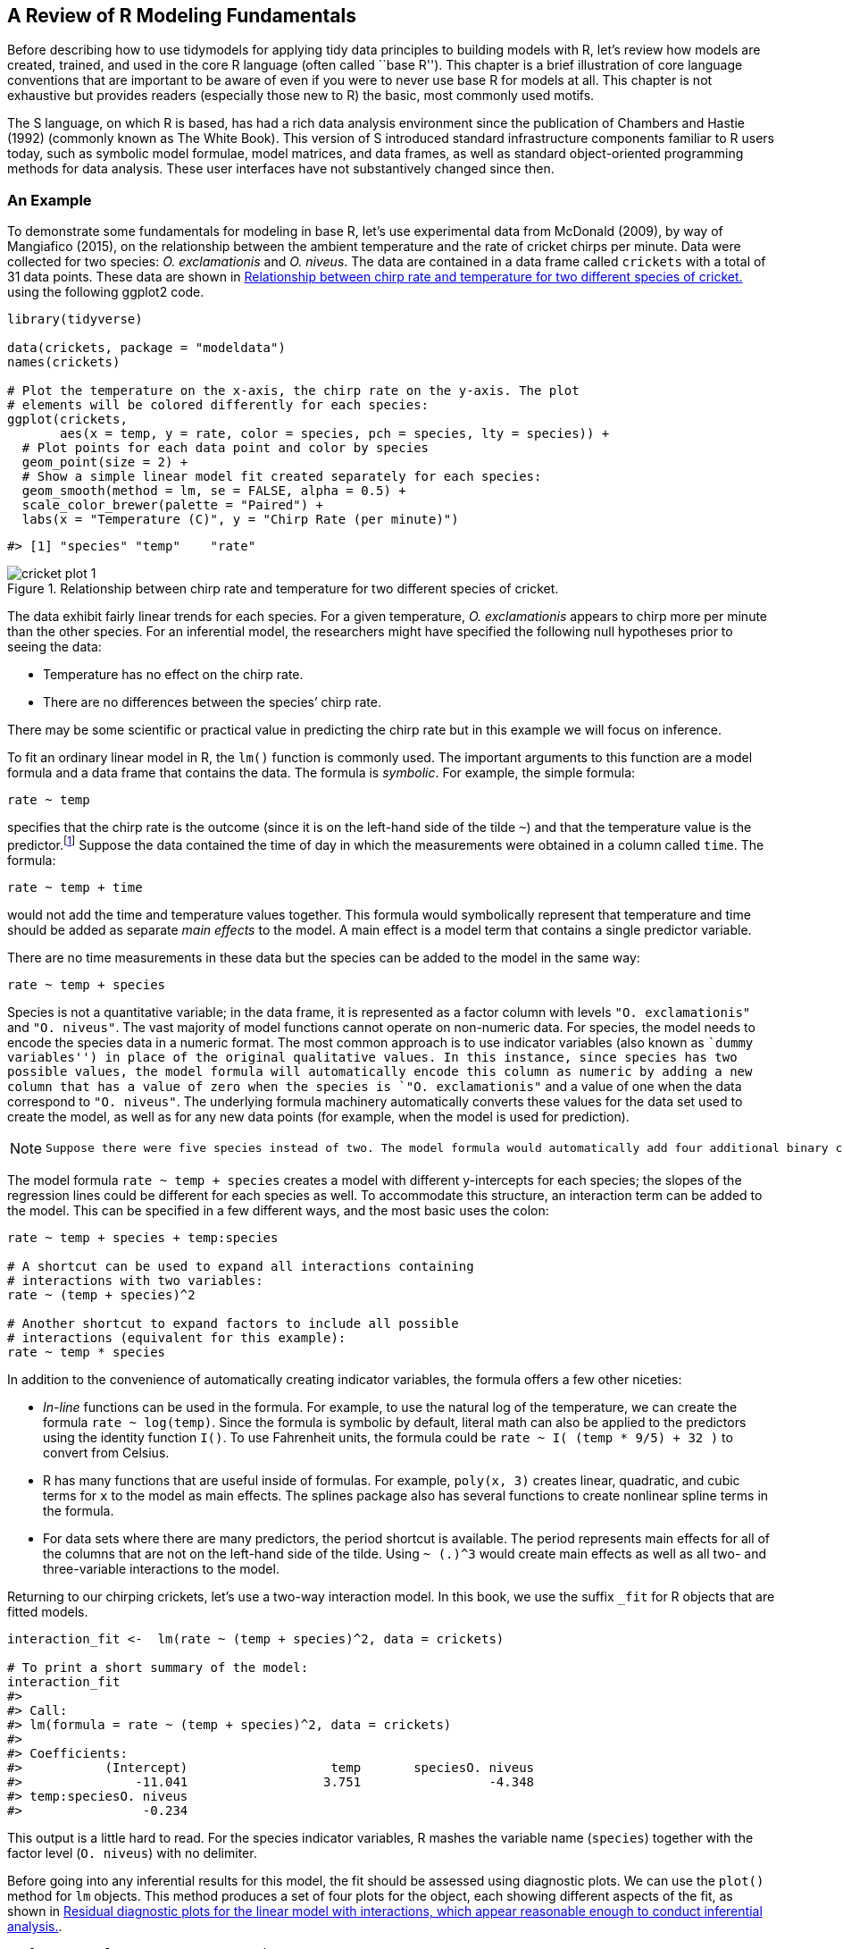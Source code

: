 [[base-r]]
== A Review of R Modeling Fundamentals

Before describing how to use tidymodels for applying tidy data principles to building models with R, let’s review how models are created, trained, and used in the core R language (often called ``base R''). This chapter is a brief illustration of core language conventions that are important to be aware of even if you were to never use base R for models at all. This chapter is not exhaustive but provides readers (especially those new to R) the basic, most commonly used motifs.

The S language, on which R is based, has had a rich data analysis environment since the publication of Chambers and Hastie (1992) (commonly known as The White Book). This version of S introduced standard infrastructure components familiar to R users today, such as symbolic model formulae, model matrices, and data frames, as well as standard object-oriented programming methods for data analysis. These user interfaces have not substantively changed since then.

=== An Example

To demonstrate some fundamentals for modeling in base R, let’s use experimental data from McDonald (2009), by way of Mangiafico (2015), on the relationship between the ambient temperature and the rate of cricket chirps per minute. Data were collected for two species: _O. exclamationis_ and _O. niveus_. The data are contained in a data frame called `crickets` with a total of 31 data points. These data are shown in <<cricket-plot>> using the following [.pkg]#ggplot2# code.

[source,r]
----
library(tidyverse)

data(crickets, package = "modeldata")
names(crickets)

# Plot the temperature on the x-axis, the chirp rate on the y-axis. The plot
# elements will be colored differently for each species:
ggplot(crickets, 
       aes(x = temp, y = rate, color = species, pch = species, lty = species)) + 
  # Plot points for each data point and color by species
  geom_point(size = 2) + 
  # Show a simple linear model fit created separately for each species:
  geom_smooth(method = lm, se = FALSE, alpha = 0.5) + 
  scale_color_brewer(palette = "Paired") +
  labs(x = "Temperature (C)", y = "Chirp Rate (per minute)")
----

....
#> [1] "species" "temp"    "rate"
....

[[cricket-plot]]
.Relationship between chirp rate and temperature for two different species of cricket.
image::images/cricket-plot-1.png[]

The data exhibit fairly linear trends for each species. For a given temperature, _O. exclamationis_ appears to chirp more per minute than the other species. For an inferential model, the researchers might have specified the following null hypotheses prior to seeing the data:

* Temperature has no effect on the chirp rate.
* There are no differences between the species’ chirp rate.

There may be some scientific or practical value in predicting the chirp rate but in this example we will focus on inference.

To fit an ordinary linear model in R, the `lm()` function is commonly used. The important arguments to this function are a model formula and a data frame that contains the data. The formula is _symbolic_. For example, the simple formula:

[source,r]
----
rate ~ temp
----

specifies that the chirp rate is the outcome (since it is on the left-hand side of the tilde `~`) and that the temperature value is the predictor.footnote:[Most model functions implicitly add an intercept column.] Suppose the data contained the time of day in which the measurements were obtained in a column called `time`. The formula:

[source,r]
----
rate ~ temp + time
----

would not add the time and temperature values together. This formula would symbolically represent that temperature and time should be added as separate _main effects_ to the model. A main effect is a model term that contains a single predictor variable.

There are no time measurements in these data but the species can be added to the model in the same way:

[source,r]
----
rate ~ temp + species
----

Species is not a quantitative variable; in the data frame, it is represented as a factor column with levels `"O. exclamationis"` and `"O. niveus"`. The vast majority of model functions cannot operate on non-numeric data. For species, the model needs to encode the species data in a numeric format. The most common approach is to use indicator variables (also known as ``dummy variables'') in place of the original qualitative values. In this instance, since species has two possible values, the model formula will automatically encode this column as numeric by adding a new column that has a value of zero when the species is `"O. exclamationis"` and a value of one when the data correspond to `"O. niveus"`. The underlying formula machinery automatically converts these values for the data set used to create the model, as well as for any new data points (for example, when the model is used for prediction).

[NOTE]
====
 Suppose there were five species instead of two. The model formula would automatically add four additional binary columns that are binary indicators for four of the species. The _reference level_ of the factor (i.e., the first level) is always left out of the predictor set. The idea is that, if you know the values of the four indicator variables, the value of the species can be determined. We discuss binary indicator variables in more detail in <<recipes>>. 
====

The model formula `rate ~ temp + species` creates a model with different y-intercepts for each species; the slopes of the regression lines could be different for each species as well. To accommodate this structure, an interaction term can be added to the model. This can be specified in a few different ways, and the most basic uses the colon:

[source,r]
----
rate ~ temp + species + temp:species

# A shortcut can be used to expand all interactions containing
# interactions with two variables:
rate ~ (temp + species)^2

# Another shortcut to expand factors to include all possible
# interactions (equivalent for this example):
rate ~ temp * species
----

In addition to the convenience of automatically creating indicator variables, the formula offers a few other niceties:

* _In-line_ functions can be used in the formula. For example, to use the natural log of the temperature, we can create the formula `rate ~ log(temp)`. Since the formula is symbolic by default, literal math can also be applied to the predictors using the identity function `I()`. To use Fahrenheit units, the formula could be `rate ~ I( (temp * 9/5) + 32 )` to convert from Celsius.
* R has many functions that are useful inside of formulas. For example, `poly(x, 3)` creates linear, quadratic, and cubic terms for `x` to the model as main effects. The [.pkg]#splines# package also has several functions to create nonlinear spline terms in the formula.
* For data sets where there are many predictors, the period shortcut is available. The period represents main effects for all of the columns that are not on the left-hand side of the tilde. Using `~ (.)^3` would create main effects as well as all two- and three-variable interactions to the model.

Returning to our chirping crickets, let’s use a two-way interaction model. In this book, we use the suffix `_fit` for R objects that are fitted models.

[source,r]
----
interaction_fit <-  lm(rate ~ (temp + species)^2, data = crickets) 

# To print a short summary of the model:
interaction_fit
#> 
#> Call:
#> lm(formula = rate ~ (temp + species)^2, data = crickets)
#> 
#> Coefficients:
#>           (Intercept)                   temp       speciesO. niveus  
#>               -11.041                  3.751                 -4.348  
#> temp:speciesO. niveus  
#>                -0.234
----

This output is a little hard to read. For the species indicator variables, R mashes the variable name (`species`) together with the factor level (`O. niveus`) with no delimiter.

Before going into any inferential results for this model, the fit should be assessed using diagnostic plots. We can use the `plot()` method for `lm` objects. This method produces a set of four plots for the object, each showing different aspects of the fit, as shown in <<interaction-plots>>.

[source,r]
----
# Place two plots next to one another:
par(mfrow = c(1, 2))

# Show residuals vs predicted values:
plot(interaction_fit, which = 1)

# A normal quantile plot on the residuals:
plot(interaction_fit, which = 2)
----

[[interaction-plots]]
.Residual diagnostic plots for the linear model with interactions, which appear reasonable enough to conduct inferential analysis.
image::images/interaction-plots-1.png[]

[NOTE]
====
 When it comes to the technical details of evaluating expressions, R is _lazy_ (as opposed to eager). This means that model fitting functions typically compute the minimum possible quantities at the last possible moment. For example, if you are interested in the coefficient table for each model term, this is not automatically computed with the model but is instead computed via the `summary()` method. 
====

Our next order of business with the crickets is to assess if the inclusion of the interaction term is necessary. The most appropriate approach for this model is to re-compute the model without the interaction term and use the `anova()` method.

[source,r]
----
# Fit a reduced model:
main_effect_fit <-  lm(rate ~ temp + species, data = crickets) 

# Compare the two:
anova(main_effect_fit, interaction_fit)
#> Analysis of Variance Table
#> 
#> Model 1: rate ~ temp + species
#> Model 2: rate ~ (temp + species)^2
#>   Res.Df  RSS Df Sum of Sq    F Pr(>F)
#> 1     28 89.3                         
#> 2     27 85.1  1      4.28 1.36   0.25
----

This statistical test generates a p-value of 0.25. This implies that there is a lack of evidence against the null hypothesis that the interaction term is not needed by the model. For this reason, we will conduct further analysis on the model without the interaction.

Residual plots should be re-assessed to make sure that our theoretical assumptions are valid enough to trust the p-values produced by the model (plots not shown here but spoiler alert: they are).

We can use the `summary()` method to inspect the coefficients, standard errors, and p-values of each model term:

[source,r]
----
summary(main_effect_fit)
#> 
#> Call:
#> lm(formula = rate ~ temp + species, data = crickets)
#> 
#> Residuals:
#>    Min     1Q Median     3Q    Max 
#> -3.013 -1.130 -0.391  0.965  3.780 
#> 
#> Coefficients:
#>                  Estimate Std. Error t value Pr(>|t|)    
#> (Intercept)       -7.2109     2.5509   -2.83   0.0086 ** 
#> temp               3.6028     0.0973   37.03  < 2e-16 ***
#> speciesO. niveus -10.0653     0.7353  -13.69  6.3e-14 ***
#> ---
#> Signif. codes:  0 '***' 0.001 '**' 0.01 '*' 0.05 '.' 0.1 ' ' 1
#> 
#> Residual standard error: 1.79 on 28 degrees of freedom
#> Multiple R-squared:  0.99,   Adjusted R-squared:  0.989 
#> F-statistic: 1.33e+03 on 2 and 28 DF,  p-value: <2e-16
----

The chirp rate for each species increases by 3.6 chirps as the temperature increases by a single degree. This term shows strong statistical significance as evidenced by the p-value. The species term has a value of -10.07. This indicates that, across all temperature values, _O. niveus_ has a chirp rate that is about 10 fewer chirps per minute than _O. exclamationis_. Similar to the temperature term, the species effect is associated with a very small p-value.

The only issue in this analysis is the intercept value. It indicates that at 0 C, there are negative chirps per minute for both species. While this doesn’t make sense, the data only go as low as 17.2 C and interpreting the model at 0 C would be an extrapolation. This would be a bad idea. That being said, the model fit is good within the _applicable range_ of the temperature values; the conclusions should be limited to the observed temperature range.

If we needed to estimate the chirp rate at a temperature that was not observed in the experiment, we could use the `predict()` method. It takes the model object and a data frame of new values for prediction. For example, the model estimates the chirp rate for _O. exclamationis_ for temperatures between 15 C and 20 C can be computed via:

[source,r]
----
new_values <- data.frame(species = "O. exclamationis", temp = 15:20)
predict(main_effect_fit, new_values)
#>     1     2     3     4     5     6 
#> 46.83 50.43 54.04 57.64 61.24 64.84
----

[WARNING]
====
 Note that the non-numeric value of `species` is passed to the predict method, as opposed to the numeric, binary indicator variable. +

====

While this analysis has obviously not been an exhaustive demonstration of R’s modeling capabilities, it does highlight some major features important for the rest of this book:

* The language has an expressive syntax for specifying model terms for both simple and quite complex models.
* The R formula method has many conveniences for modeling that are also applied to new data when predictions are generated.
* There are numerous helper functions (e.g., `anova()`, `summary()` and `predict()`) that you can use to conduct specific calculations after the fitted model is created.

Finally, as previously mentioned, this framework was first published in 1992. Most of these ideas and methods were developed in that period but have remained remarkably relevant to this day. It highlights that the S language and, by extension R, has been designed for data analysis since its inception.

[[formula]]
=== What Does the R Formula Do?

The R model formula is used by many modeling packages. It usually serves multiple purposes:

* The formula defines the columns that are used by the model.
* The standard R machinery uses the formula to encode the columns into an appropriate format.
* The roles of the columns are defined by the formula.

For the most part, practitioners’ understanding of what the formula does is dominated by the last purpose. Our focus when typing out a formula is often to declare how the columns should be used. For example, the previous specification we discussed sets up predictors to be used in a specific way:

[source,r]
----
(temp + species)^2
----

Our focus, when seeing this, is that there are two predictors and the model should contain their main effects and the two-way interactions. However, this formula also implies that, since `species` is a factor, it should also create indicator variable columns for this predictor (see <<recipes>>) and multiply those columns by the `temp` column to create the interactions. This transformation represents our second bullet point on encoding; the formula also defines how each column is encoded and can create additional columns that are not in the original data.

[WARNING]
====
 This is an important point which will come up multiple times in this text, especially when we discuss more complex feature engineering in <<recipes>> and beyond. The formula in R has some limitations and our approaches to overcoming them contend with all three aspects. 
====

[[tidiness-modeling]]
=== Why Tidiness is Important for Modeling

One of the strengths of R is that it encourages developers to create a user-interface that fits their needs. As an example, here are three common methods for creating a scatter plot of two numeric variables in a data frame called `plot_data`:

[source,r]
----
plot(plot_data$x, plot_data$y)

library(lattice)
xyplot(y ~ x, data = plot_data)

library(ggplot2)
ggplot(plot_data, aes(x = x, y = y)) + geom_point()
----

In these three cases, separate groups of developers devised three distinct interfaces for the same task. Each has advantages and disadvantages.

In comparison, the _Python Developer’s Guide_ espouses the notion that, when approaching a problem:

____
``There should be one – and preferably only one – obvious way to do it.''
____

R is quite different from Python in this respect. An advantage of R’s diversity of interfaces is that it can evolve over time and fit different types of needs for different users.

Unfortunately, some of the syntactical diversity is due to a focus on the needs of the person _developing_ the code instead of the needs of the person _using_ the code. Inconsistencies between packages can be a stumbling block to R users.

Suppose your modeling project has an outcome with two classes. There are a variety of statistical and machine learning models you could choose from. In order to produce a class probability estimate for each sample, it is common for a model function to have a corresponding `predict()` method. However, there is significant heterogeneity in the argument values used by those methods to make class probability predictions; this heterogeneity can be difficult for even experienced users to navigate. A sampling of these argument values for different models is shown in <<probability-args>>.

[[probability-args]]
.Heterogeneous argument names for different modeling functions.
[cols="<,<,<",options="header",]
|===
|Function |Package |Code
|lda() |MASS |predict(object)
|glm() |stats |predict(object, type = ``response'')
|gbm() |gbm |predict(object, type = ``response'', n.trees)
|mda() |mda |predict(object, type = ``posterior'')
|rpart() |rpart |predict(object, type = ``prob'')
|various |RWeka |predict(object, type = ``probability'')
|logitboost() |LogitBoost |predict(object, type = ``raw'', nIter)
|pamr.train() |pamr |pamr.predict(object, type = ``posterior'')
|===

Note that the last example has a custom function to make predictions instead of using the more common `predict()` interface (the generic `predict()` method). This lack of consistency is a barrier to day-to-day usage of R for modeling.

As another example of unpredictability, the R language has conventions for missing data which are handled inconsistently. The general rule is that missing data propagate more missing data; the average of a set of values with a missing data point is itself missing and so on. When models make predictions, the vast majority require all of the predictors to have complete values. There are several options baked in to R at this point with the generic function `na.action()`. This sets the policy for how a function should behave if there are missing values. The two most common policies are `na.fail()` and `na.omit()`. The former produces an error if missing data are present while the latter removes the missing data prior to calculations by case-wise deletion. From our previous example:

[source,r]
----
# Add a missing value to the prediction set
new_values$temp[1] <- NA

# The predict method for `lm` defaults to `na.pass`:
predict(main_effect_fit, new_values)
#>     1     2     3     4     5     6 
#>    NA 50.43 54.04 57.64 61.24 64.84

# Alternatively 
predict(main_effect_fit, new_values, na.action = na.fail)
#> Error in na.fail.default(structure(list(temp = c(NA, 16L, 17L, 18L, 19L, : missing values in object

predict(main_effect_fit, new_values, na.action = na.omit)
#>     2     3     4     5     6 
#> 50.43 54.04 57.64 61.24 64.84
----

From a user’s point of view, `na.omit()` can be problematic. In our example, `new_values` has 6 rows but only 5 would be returned with `na.omit()`. To adjust for this, the user would have to determine which row had the missing value and interleave a missing value in the appropriate place if the predictions were merged into `new_values`.footnote:[A base R policy called `na.exclude()` does exactly this.] While it is rare that a prediction function uses `na.omit()` as its missing data policy, this does occur. Users who have determined this as the cause of an error in their code find it _quite memorable_.

To resolve the usage issues described here, the tidymodels packages have a set of design goals. Most of the tidymodels design goals fall under the existing rubric of ``Design for Humans'' from the tidyverse (Wickham et al. 2019), but with specific applications for modeling code. There are a few additional tidymodels design goals that complement those of the tidyverse. Some examples:

* R has excellent capabilities for object oriented programming and we use this in lieu of creating new function names (such as a hypothetical new `predict_samples()` function).
* _Sensible defaults_ are very important. Also, functions should have no default for arguments when it is more appropriate to force the user to make a choice (e.g., the file name argument for `read_csv()`).
* Similarly, argument values whose default can be derived from the data should be. For example, for `glm()` the `family` argument could check the type of data in the outcome and, if no `family` was given, a default could be determined internally.
* Functions should take the _data structures that users have_ as opposed to the data structure that developers want. For example, a model function’s only interface should not be constrained to matrices. Frequently, users will have non-numeric predictors such as factors.

Many of these ideas are described in the tidymodels guidelines for model implementation.footnote:[https://tidymodels.github.io/model-implementation-principles] In subsequent chapters, we will illustrate examples of existing issues, along with their solutions.

[NOTE]
====
 There are a few existing R packages that provide a unified interface to harmonize these heterogeneous modeling APIs, such as [.pkg]#caret# and [.pkg]#mlr#. The tidymodels framework is similar to these in adopting a unification of the function interface, as well as enforcing consistency in the function names and return values. It is different in its opinionated design goals and modeling implementation, discussed in detail throughout this book. 
====

The `broom::tidy()` function, which we use throughout this book, is another tool for standardizing the structure of R objects. It can return many types of R objects in a more usable format. For example, suppose that predictors are being screened based on their correlation to the outcome column. Using `purrr::map()`, the results from `cor.test()` can be returned in a list for each predictor:

[source,r]
----
corr_res <- map(mtcars %>% select(-mpg), cor.test, y = mtcars$mpg)

# The first of ten results in the vector: 
corr_res[[1]]
#> 
#>  Pearson's product-moment correlation
#> 
#> data:  .x[[i]] and mtcars$mpg
#> t = -8.9, df = 30, p-value = 6e-10
#> alternative hypothesis: true correlation is not equal to 0
#> 95 percent confidence interval:
#>  -0.9258 -0.7163
#> sample estimates:
#>     cor 
#> -0.8522
----

If we want to use these results in a plot, the standard format of hypothesis test results are not very useful. The `tidy()` method can return this as a tibble with standardized names:

[source,r]
----
library(broom)

tidy(corr_res[[1]])
#> # A tibble: 1 × 8
#>   estimate statistic  p.value parameter conf.low conf.high method        alternative
#>      <dbl>     <dbl>    <dbl>     <int>    <dbl>     <dbl> <chr>         <chr>      
#> 1   -0.852     -8.92 6.11e-10        30   -0.926    -0.716 Pearson's pr… two.sided
----

These results can be ``stacked'' and added to a `ggplot()`, as shown in <<corr-plot>>.

[source,r]
----
corr_res %>% 
  # Convert each to a tidy format; `map_dfr()` stacks the data frames 
  map_dfr(tidy, .id = "predictor") %>% 
  ggplot(aes(x = fct_reorder(predictor, estimate))) + 
  geom_point(aes(y = estimate)) + 
  geom_errorbar(aes(ymin = conf.low, ymax = conf.high), width = .1) +
  labs(x = NULL, y = "Correlation with mpg")
----

[[corr-plot]]
.Correlations (and 95% confidence intervals) between predictors and the outcome in the `mtcars` data set.
image::images/corr-plot-1.png[]

Creating such a plot is possible using core R language functions, but automatically reformatting the results makes for more concise code with less potential for errors.

=== Combining Base R Models and the Tidyverse

R modeling functions from the core language or other R packages can be used in conjunction with the tidyverse, especially with the [.pkg]#dplyr#, [.pkg]#purrr#, and [.pkg]#tidyr# packages. For example, if we wanted to fit separate models for each cricket species, we can first break out the cricket data by this column using `dplyr::group_nest()`:

[source,r]
----
split_by_species <- 
  crickets %>% 
  group_nest(species) 
split_by_species
#> # A tibble: 2 × 2
#>   species                        data
#>   <fct>            <list<tibble[,2]>>
#> 1 O. exclamationis           [14 × 2]
#> 2 O. niveus                  [17 × 2]
----

The `data` column contains the `rate` and `temp` columns from `crickets` in a _list column_. From this, the `purrr::map()` function can create individual models for each species:

[source,r]
----
model_by_species <- 
  split_by_species %>% 
  mutate(model = map(data, ~ lm(rate ~ temp, data = .x)))
model_by_species
#> # A tibble: 2 × 3
#>   species                        data model 
#>   <fct>            <list<tibble[,2]>> <list>
#> 1 O. exclamationis           [14 × 2] <lm>  
#> 2 O. niveus                  [17 × 2] <lm>
----

To collect the coefficients for each of these models, use `broom::tidy()` to convert them to a consistent data frame format so that they can be unnested:

[source,r]
----
model_by_species %>% 
  mutate(coef = map(model, tidy)) %>% 
  select(species, coef) %>% 
  unnest(cols = c(coef))
#> # A tibble: 4 × 6
#>   species          term        estimate std.error statistic  p.value
#>   <fct>            <chr>          <dbl>     <dbl>     <dbl>    <dbl>
#> 1 O. exclamationis (Intercept)   -11.0      4.77      -2.32 3.90e- 2
#> 2 O. exclamationis temp            3.75     0.184     20.4  1.10e-10
#> 3 O. niveus        (Intercept)   -15.4      2.35      -6.56 9.07e- 6
#> 4 O. niveus        temp            3.52     0.105     33.6  1.57e-15
----

[NOTE]
====
 List columns can be very powerful in modeling projects. List columns provide containers for any type of R objects, from a fitted model itself to the important data frame structure. 
====

=== The tidymodels Metapackage

The tidyverse (<<tidyverse>>) is designed as a set of modular R packages, each with a fairly narrow scope. The tidymodels framework follows a similar design. For example, the [.pkg]#rsample# package focuses on data splitting and resampling. Although resampling methods are critical to other activities of modeling (e.g., measuring performance), they reside in a single package and performance metrics are contained in a different, separate package, [.pkg]#yardstick#. There are many benefits to adopting this philosophy of modular packages, from less bloated model deployment to smoother package maintenance.

The downside to this philosophy is that there are a lot of packages in the tidymodels framework. To compensate for this, the tidymodels _package_ (which you can think of as a ``metapackage'' like the tidyverse package) loads a core set of tidymodels and tidyverse packages. Loading the package shows which packages are attached:

[source,r]
----
library(tidymodels)
#> ── Attaching packages ─────────────────────────────────────────── tidymodels 0.2.0 ──
#> ✓ broom        0.7.12         ✓ recipes      0.2.0     
#> ✓ dials        0.1.1          ✓ rsample      0.1.1     
#> ✓ dplyr        1.0.8          ✓ tibble       3.1.6     
#> ✓ ggplot2      3.3.5          ✓ tidyr        1.2.0     
#> ✓ infer        1.0.0          ✓ tune         0.2.0.9000
#> ✓ modeldata    0.1.1          ✓ workflows    0.2.6     
#> ✓ parsnip      0.2.1.9001     ✓ workflowsets 0.2.1     
#> ✓ purrr        0.3.4          ✓ yardstick    0.0.9
#> ── Conflicts ────────────────────────────────────────────── tidymodels_conflicts() ──
#> x purrr::discard() masks scales::discard()
#> x dplyr::filter()  masks stats::filter()
#> x dplyr::lag()     masks stats::lag()
#> x recipes::step()  masks stats::step()
#> • Search for functions across packages at https://www.tidymodels.org/find/
----

If you have used the tidyverse, you’ll notice some familiar names as a few tidyverse packages, such as [.pkg]#dplyr# and [.pkg]#ggplot2#, are loaded together with the tidymodels packages. We’ve already said that the tidymodels framework applies tidyverse principles to modeling, but the tidymodels framework also literally builds on some of the most fundamental tidyverse packages like these.

Loading the metapackage also shows if there are function naming conflicts with previously loaded packages. As an example of a naming conflict, before loading [.pkg]#tidymodels#, invoking the `filter()` function will execute the function in the [.pkg]#stats# package. After loading tidymodels, it will execute the [.pkg]#dplyr# function of the same name.

There are a few ways to handle naming conflicts. The function can be called with its namespace (e.g., `stats::filter()`). This is not bad practice but it does make the code less readable.

Another option is to use the [.pkg]#conflicted# package. We can set a rule that remains in effect until the end of the R session to ensure that one specific function will always run if no namespace is given in the code. As an example, if we prefer the [.pkg]#dplyr# version of the previous function:

[source,r]
----
library(conflicted)
conflict_prefer("filter", winner = "dplyr")
----

For convenience, [.pkg]#tidymodels# contains a function that captures most of the common naming conflicts that we might encounter:

[source,r]
----
tidymodels_prefer(quiet = FALSE)
#> [conflicted] Will prefer dplyr::filter over any other package
#> [conflicted] Will prefer dplyr::select over any other package
#> [conflicted] Will prefer dplyr::slice over any other package
#> [conflicted] Will prefer dplyr::rename over any other package
#> [conflicted] Will prefer dials::neighbors over any other package
#> [conflicted] Will prefer parsnip::fit over any other package
#> [conflicted] Will prefer parsnip::bart over any other package
#> [conflicted] Will prefer parsnip::pls over any other package
#> [conflicted] Will prefer purrr::map over any other package
#> [conflicted] Will prefer recipes::step over any other package
#> [conflicted] Will prefer themis::step_downsample over any other package
#> [conflicted] Will prefer themis::step_upsample over any other package
#> [conflicted] Will prefer tune::tune over any other package
#> [conflicted] Will prefer yardstick::precision over any other package
#> [conflicted] Will prefer yardstick::recall over any other package
#> [conflicted] Will prefer yardstick::spec over any other package
#> ── Conflicts ───────────────────────────────────────────────── tidymodels_prefer() ──
----

[WARNING]
====
 Be aware that using this function opts you in to using `conflicted::conflict_prefer()` for all namespace conflicts, making every conflict an error and forcing you to choose which function to use. The function `tidymodels::tidymodels_prefer()` handles the most common conflicts from tidymodels functions, but you will need to handle other conflicts in your R session yourself. 
====

=== Chapter Summary

This chapter reviewed core R language conventions for creating and using models that are an important foundation for the rest of this book. The formula operator is an expressive and important aspect of fitting models in R and often serves multiple purposes in non-tidymodels functions. Traditional R approaches to modeling have some limitations, especially when it comes to fluently handling and visualizing model output. The [.pkg]#tidymodels# metapackage applies tidyverse design philosophy to modeling packages.

